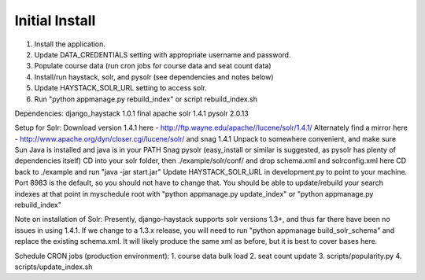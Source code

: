Initial Install
===============
1. Install the application.
2. Update DATA_CREDENTIALS setting with appropriate username and password.
3. Populate course data (run cron jobs for course data and seat count data)
4. Install/run haystack, solr, and pysolr (see dependencies and notes below)
5. Update HAYSTACK_SOLR_URL setting to access solr.
6. Run "python appmanage.py rebuild_index" or script rebuild_index.sh

Dependencies:
django_haystack 1.0.1 final
apache solr 1.4.1
pysolr 2.0.13

Setup for Solr:
Download version 1.4.1 here - http://ftp.wayne.edu/apache//lucene/solr/1.4.1/
Alternately find a mirror here - http://www.apache.org/dyn/closer.cgi/lucene/solr/ and snag 1.4.1
Unpack to somewhere convenient, and make sure Sun Java is installed and java is in your PATH
Snag pysolr (easy_install or similar is suggested, as pysolr has plenty of dependencies itself)
CD into your solr folder, then ./example/solr/conf/ and drop schema.xml and solrconfig.xml here
CD back to ./example and run "java -jar start.jar"
Update HAYSTACK_SOLR_URL in development.py to point to your machine. Port 8983 is
the default, so you should not have to change that.
You should be able to update/rebuild your search indexes at that point in myschedule
root with "python appmanage.py update_index" or "python appmanage.py rebuild_index"

Note on installation of Solr:
Presently, django-haystack supports solr versions 1.3+, and thus far there have
been no issues in using 1.4.1. If we change to a 1.3.x release, you will need to
run "python appmanage build_solr_schema" and replace the existing schema.xml. It
will likely produce the same xml as before, but it is best to cover bases here.

Schedule CRON jobs (production environment):
1. course data bulk load
2. seat count update
3. scripts/popularity.py
4. scripts/update_index.sh
